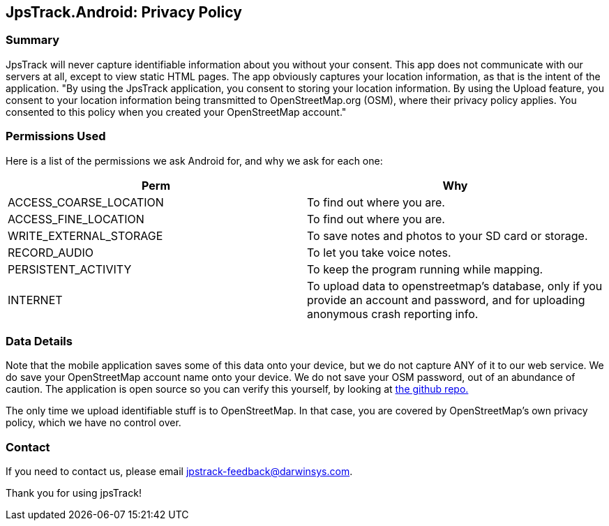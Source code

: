 == JpsTrack.Android: Privacy Policy

=== Summary

JpsTrack will never capture identifiable information about you without
your consent. This app does not communicate with our servers at all,
except to view static HTML pages. The app obviously captures your
location information, as that is the intent of the application. "By
using the JpsTrack application, you consent to storing your location
information. By using the Upload feature, you consent to your location
information being transmitted to OpenStreetMap.org (OSM), where their
privacy policy applies. You consented to this policy when you created
your OpenStreetMap account."

=== Permissions Used

Here is a list of the permissions we ask Android for, and why we ask for
each one:

[cols=",",options="header",]
|===
|Perm |Why
|ACCESS_COARSE_LOCATION |To find out where you are.

|ACCESS_FINE_LOCATION |To find out where you are.

|WRITE_EXTERNAL_STORAGE |To save notes and photos to your SD card or
storage.

|RECORD_AUDIO |To let you take voice notes.

|PERSISTENT_ACTIVITY |To keep the program running while mapping.

|INTERNET |To upload data to openstreetmap's database, only if you
provide an account and password, and for uploading anonymous crash
reporting info.
|===

=== Data Details

Note that the mobile application saves some of this data onto your
device, but we do not capture ANY of it to our web service. We do save
your OpenStreetMap account name onto your device. We do not save your
OSM password, out of an abundance of caution. The application is open
source so you can verify this yourself, by looking at
https://github.com/IanDarwin/jpstrack.android[the github repo.]

The only time we upload identifiable stuff is to OpenStreetMap. In that
case, you are covered by OpenStreetMap's own privacy policy, which we
have no control over.

=== Contact

If you need to contact us, please email jpstrack-feedback@darwinsys.com.

Thank you for using jpsTrack!
